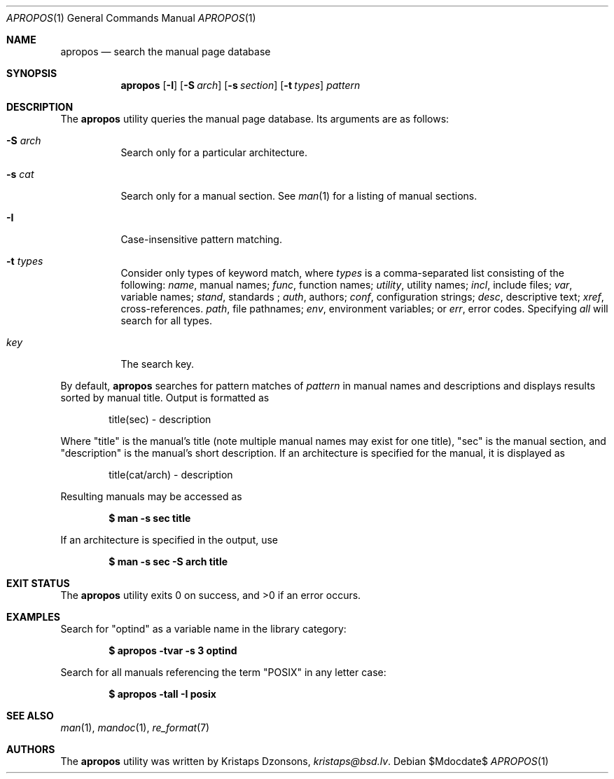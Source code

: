 .\"	$Id$
.\"
.\" Copyright (c) 2011 Kristaps Dzonsons <kristaps@bsd.lv>
.\"
.\" Permission to use, copy, modify, and distribute this software for any
.\" purpose with or without fee is hereby granted, provided that the above
.\" copyright notice and this permission notice appear in all copies.
.\"
.\" THE SOFTWARE IS PROVIDED "AS IS" AND THE AUTHOR DISCLAIMS ALL WARRANTIES
.\" WITH REGARD TO THIS SOFTWARE INCLUDING ALL IMPLIED WARRANTIES OF
.\" MERCHANTABILITY AND FITNESS. IN NO EVENT SHALL THE AUTHOR BE LIABLE FOR
.\" ANY SPECIAL, DIRECT, INDIRECT, OR CONSEQUENTIAL DAMAGES OR ANY DAMAGES
.\" WHATSOEVER RESULTING FROM LOSS OF USE, DATA OR PROFITS, WHETHER IN AN
.\" ACTION OF CONTRACT, NEGLIGENCE OR OTHER TORTIOUS ACTION, ARISING OUT OF
.\" OR IN CONNECTION WITH THE USE OR PERFORMANCE OF THIS SOFTWARE.
.\"
.Dd $Mdocdate$
.Dt APROPOS 1
.Os
.Sh NAME
.Nm apropos
.Nd search the manual page database
.Sh SYNOPSIS
.Nm
.Op Fl I
.Op Fl S Ar arch
.Op Fl s Ar section
.Op Fl t Ar types
.Ar pattern
.Sh DESCRIPTION
The
.Nm
utility queries the manual page database.
Its arguments are as follows:
.Bl -tag -width Ds
.It Fl S Ar arch
Search only for a particular architecture.
.It Fl s Ar cat
Search only for a manual section.
See
.Xr man 1
for a listing of manual sections.
.It Fl I
Case-insensitive pattern matching.
.It Fl t Ar types
Consider only types of keyword match, where
.Ar types
is a comma-separated list consisting of the following:
.Ar name ,
manual names;
.Ar func ,
function names;
.Ar utility ,
utility names;
.Ar incl ,
include files;
.Ar var ,
variable names;
.Ar stand ,
standards ;
.Ar auth ,
authors;
.Ar conf ,
configuration strings;
.Ar desc ,
descriptive text;
.Ar xref ,
cross-references.
.Ar path ,
file pathnames;
.Ar env ,
environment variables; or
.Ar err ,
error codes.
Specifying
.Ar all
will search for all types.
.It Ar key
The search key.
.El
.Pp
By default,
.Nm
searches for pattern matches of
.Ar pattern
in manual names and descriptions
and displays results sorted by manual title.
Output is formatted as
.Pp
.D1 title(sec) \- description
.Pp
Where
.Qq title
is the manual's title (note multiple manual names may exist for one
title),
.Qq sec
is the manual section, and
.Qq description
is the manual's short description.
If an architecture is specified for the manual, it is displayed as
.Pp
.D1 title(cat/arch) \- description
.Pp
Resulting manuals may be accessed as
.Pp
.Dl $ man \-s sec title
.Pp
If an architecture is specified in the output, use
.Pp
.Dl $ man \-s sec \-S arch title
.\" .Sh IMPLEMENTATION NOTES
.\" Not used in OpenBSD.
.\" .Sh RETURN VALUES
.\" For sections 2, 3, & 9 only.
.\" .Sh ENVIRONMENT
.\" For sections 1, 6, 7, & 8 only.
.\" .Sh FILES
.Sh EXIT STATUS
.Ex -std
.Sh EXAMPLES
Search for
.Qq optind
as a variable name in the library category:
.Pp
.Dl $ apropos \-tvar \-s 3 optind
.Pp
Search for all manuals referencing the term
.Qq POSIX
in any letter case:
.Pp
.Dl $ apropos \-tall \-I posix
.\" .Sh DIAGNOSTICS
.\" For sections 1, 4, 6, 7, & 8 only.
.\" .Sh ERRORS
.\" For sections 2, 3, & 9 only.
.Sh SEE ALSO
.Xr man 1 ,
.Xr mandoc 1 ,
.Xr re_format 7
.\" .Sh STANDARDS
.\" .Sh HISTORY
.Sh AUTHORS
The
.Nm
utility was written by
.An Kristaps Dzonsons ,
.Mt kristaps@bsd.lv .
.\" .Sh CAVEATS
.\" .Sh BUGS
.\" .Sh SECURITY CONSIDERATIONS
.\" Not used in OpenBSD.

